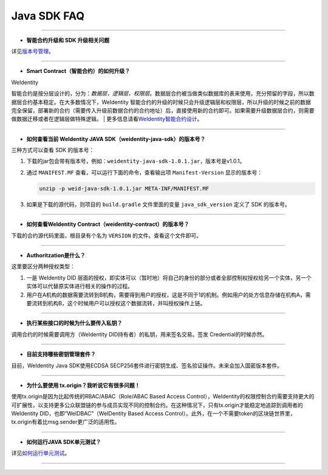 Java SDK FAQ
============

--------------

-  **智能合约升级和 SDK 升级相关问题**

详见\ `版本号管理 <../styleguides/versioning-management.html>`__\ 。

--------------

-  **Smart Contract（智能合约）的如何升级？**

| WeIdentity
智能合约是按分层设计的，分为：\ *数据层，逻辑层，权限层*\ 。数据层合约被当做类似数据库的表来使用，充分预留的字段，所以数据层合约基本稳定。在大多数情况下，WeIdentity
智能合约的升级的时候只会升级逻辑层和权限层，所以升级的时候之前的数据完全保留，部署新的合约（需要传入升级前数据合约的合约地址）后，直接使用新的合约即可。如果需要升级数据层合约，则需要做数据迁移或者在逻辑层做特殊逻辑。
| 更多信息请看\ `WeIdentity智能合约设计 <weidentity-contract-design.html>`__\ 。

--------------

-  **如何查看当前 WeIdentity JAVA SDK（weidentity-java-sdk）的版本号？**

三种方式可以查看 SDK 的版本号：

1. 下载的jar包会带有版本号，例如：\ ``weidentity-java-sdk-1.0.1.jar``\ ，版本号是v1.0.1。
2. 通过 ``MANIFEST.MF`` 查看，可以运行下面的命令，查看输出项
   ``Manifest-Version`` 显示的版本号：

   .. code:: shell

       unzip -p weid-java-sdk-1.0.1.jar META-INF/MANIFEST.MF

3. 如果是下载的源代码，则项目的 ``build.gradle`` 文件里面的变量
   ``java_sdk_version`` 定义了 SDK 的版本号。

--------------

-  **如何查看WeIdentity Contract（weidentity-contract）的版本号？**

下载的合约源代码里面，根目录有个名为 ``VERSION``
的文件。查看这个文件即可。

--------------

-  **Authoritzation是什么？**

这里要区分两种授权类型：

1. 一是 WeIdentity DID
   层面的授权，即实体可以（暂时地）将自己的身份的部分或者全部控制权授权给另一个实体，另一个实体可以代替原实体进行相关的操作的过程。
2. 用户在A机构的数据需要流转到B机构，需要得到用户的授权，这是不同于1的机制。例如用户的处方信息存储在机构A，需要流转到机构B，这个时候用户可以授权这个数据流转，并叫授权操作上链。

--------------

-  **执行某些接口的时候为什么要传入私钥？**

调用合约的时候需要调用方（WeIdentity
DID持有者）的私钥，用来签名交易。签发Credential的时候亦然。

--------------

-  **目前支持哪些密钥管理套件？**

目前，WeIdentity Java SDK使用ECDSA
SECP256套件进行密钥生成、签名验证操作。未来会加入国密版本套件。

--------------

-  **为什么要使用 tx.origin？我听说它有很多问题！**

使用tx.origin是因为比起传统的RBAC/ABAC（Role/ABAC Based Access
Control），WeIdentity的权限控制合约需要支持更大的可扩展性，以支持更多公众联盟链的参与成员实现不同的控制合约。在这种情况下，只有tx.origin才能稳定地追踪到调用者的WeIdentity
DID，也即“WeIDBAC”（WeIDentity Based Access
Control）。此外，在一个不需要token的区块链世界里，tx.origin有着比msg.sender更广泛的适用性。

--------------

-  **如何运行JAVA SDK单元测试？**

详见\ `如何运行单元测试 <../how-to-run-unit-test.html>`__\ 。

--------------

